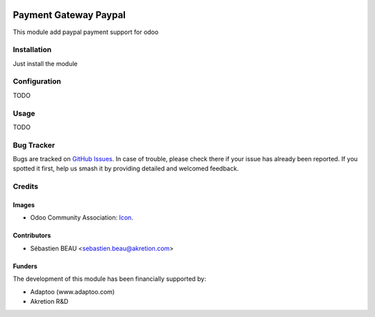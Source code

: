 .. image:: https://img.shields.io/badge/licence-AGPL--3-blue.svg
   :target: http://www.gnu.org/licenses/agpl-3.0-standalone.html
   :alt: License: AGPL-3

======================
Payment Gateway Paypal
======================

This module add paypal payment support for odoo

Installation
============

Just install the module

Configuration
=============

TODO

Usage
=====

TODO

Bug Tracker
===========

Bugs are tracked on `GitHub Issues
<https://github.com/akretion/payment_gateway/issues>`_. In case of trouble, please
check there if your issue has already been reported. If you spotted it first,
help us smash it by providing detailed and welcomed feedback.

Credits
=======

Images
------

* Odoo Community Association: `Icon <https://github.com/OCA/maintainer-tools/blob/master/template/module/static/description/icon.svg>`_.

Contributors
------------

* Sébastien BEAU <sebastien.beau@akretion.com>

Funders
-------

The development of this module has been financially supported by:

* Adaptoo (www.adaptoo.com)
* Akretion R&D
